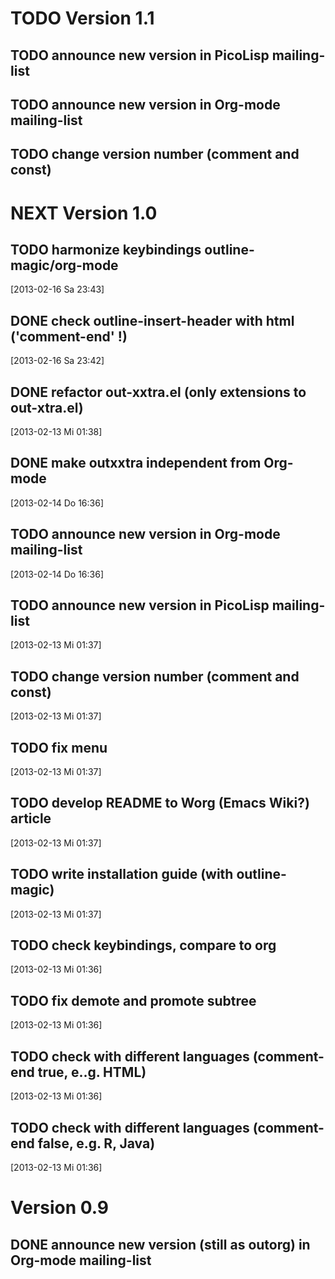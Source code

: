 * TODO Version 1.1

** TODO announce new version in PicoLisp  mailing-list
** TODO announce new version in Org-mode mailing-list
** TODO change version number (comment and const)


* NEXT Version 1.0


** TODO harmonize keybindings outline-magic/org-mode
   [2013-02-16 Sa 23:43]
** DONE check outline-insert-header with html ('comment-end' !)
   CLOSED: [2013-02-17 So 05:51]
   :LOGBOOK:
   - State "DONE"       from "TODO"       [2013-02-17 So 05:51]
   :END:
   [2013-02-16 Sa 23:42]
** DONE refactor out-xxtra.el (only extensions to out-xtra.el)
   CLOSED: [2013-02-14 Do 16:30]
   :LOGBOOK:
   - State "DONE"       from "TODO"       [2013-02-14 Do 16:30]
   :END:
   [2013-02-13 Mi 01:38]
** DONE make outxxtra independent from Org-mode
   CLOSED: [2013-02-14 Do 16:37]
   :LOGBOOK:
   - State "DONE"       from "TODO"       [2013-02-14 Do 16:37]
   :END:
   [2013-02-14 Do 16:36]
** TODO announce new version in Org-mode mailing-list
   [2013-02-14 Do 16:36]
** TODO announce new version in PicoLisp mailing-list
   [2013-02-13 Mi 01:37]
** TODO change version number (comment and const)
   [2013-02-13 Mi 01:37]
** TODO fix menu
   [2013-02-13 Mi 01:37]
** TODO develop README to Worg (Emacs Wiki?) article
   [2013-02-13 Mi 01:37]
** TODO write installation guide (with outline-magic)
   [2013-02-13 Mi 01:37]
** TODO check keybindings, compare to org
   [2013-02-13 Mi 01:36]
** TODO fix demote and promote subtree
   [2013-02-13 Mi 01:36]
** TODO check with different languages (comment-end true, e..g. HTML)
   [2013-02-13 Mi 01:36]
** TODO check with different languages (comment-end false, e.g. R, Java)
   [2013-02-13 Mi 01:36]


* Version 0.9
** DONE announce new version (still as outorg) in Org-mode mailing-list
   CLOSED: [2013-02-12 Di 00:08]
   :LOGBOOK:
   - State "DONE"       from "TODO"       [2013-02-12 Di 00:08]
   :END:

